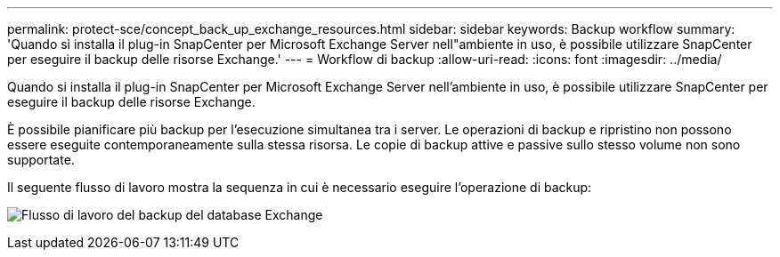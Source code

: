 ---
permalink: protect-sce/concept_back_up_exchange_resources.html 
sidebar: sidebar 
keywords: Backup workflow 
summary: 'Quando si installa il plug-in SnapCenter per Microsoft Exchange Server nell"ambiente in uso, è possibile utilizzare SnapCenter per eseguire il backup delle risorse Exchange.' 
---
= Workflow di backup
:allow-uri-read: 
:icons: font
:imagesdir: ../media/


[role="lead"]
Quando si installa il plug-in SnapCenter per Microsoft Exchange Server nell'ambiente in uso, è possibile utilizzare SnapCenter per eseguire il backup delle risorse Exchange.

È possibile pianificare più backup per l'esecuzione simultanea tra i server. Le operazioni di backup e ripristino non possono essere eseguite contemporaneamente sulla stessa risorsa. Le copie di backup attive e passive sullo stesso volume non sono supportate.

Il seguente flusso di lavoro mostra la sequenza in cui è necessario eseguire l'operazione di backup:

image:../media/sce_backup_workflow.gif["Flusso di lavoro del backup del database Exchange"]

